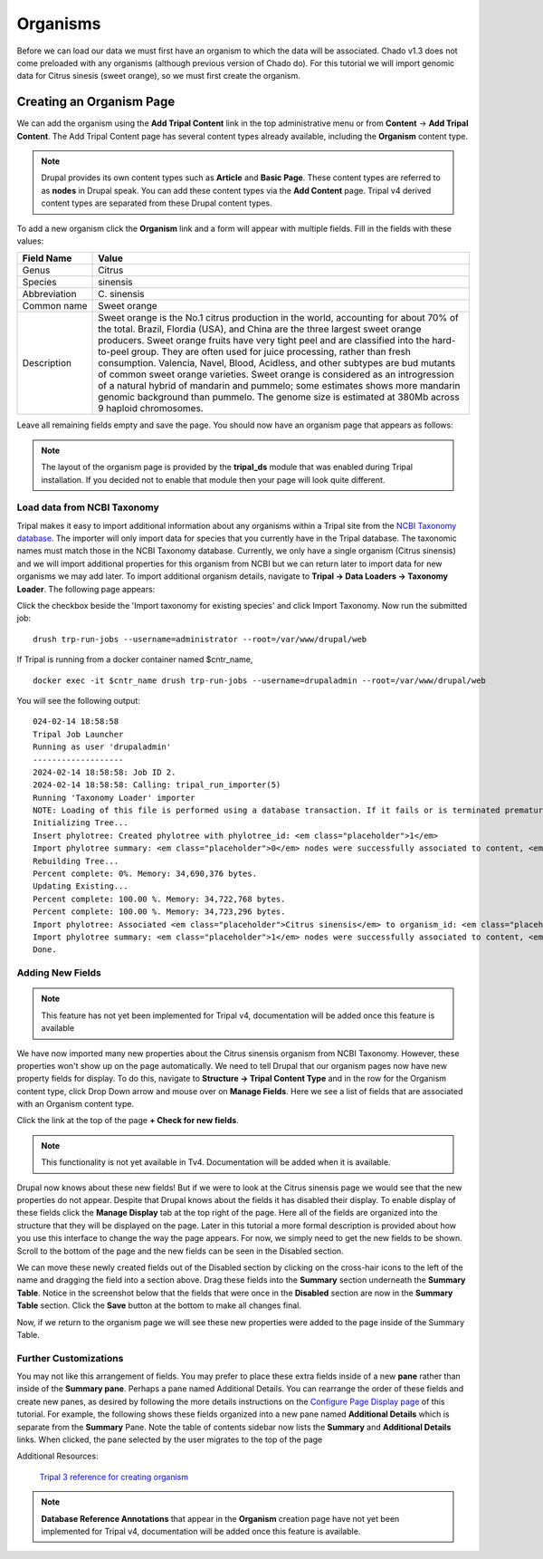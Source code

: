 Organisms
=========

Before we can load our data we must first have an organism to which the data will be associated. Chado v1.3 does not come preloaded with any organisms (although previous version of Chado do). For this tutorial we will import genomic data for Citrus sinesis (sweet orange), so we must first create the organism.

Creating an Organism Page
~~~~~~~~~~~~~~~~~~~~~~~~~

We can add the organism using the **Add Tripal Content** link in the top administrative menu or from **Content** -> **Add Tripal Content**. The Add Tripal Content page has several content types already available, including the **Organism** content type.


.. note::

 Drupal provides its own content types such as **Article** and **Basic Page**. These content types are referred to as **nodes** in Drupal speak. You can add these content types via the **Add Content** page. Tripal v4 derived content types are separated from these Drupal content types.

.. figure:: add_tripal_content.png

To add a new organism click the **Organism** link and a form will appear with multiple fields. Fill in the fields with these values:

.. csv-table::
  :widths: 10,50
  :header: "Field Name", "Value"

  "Genus", "Citrus"
  "Species", "sinensis"
  "Abbreviation", "C\. sinensis"
  "Common name", "Sweet orange"
  "Description",	"Sweet orange is the No.1 citrus production in the world, accounting for about 70% of the total. Brazil, Flordia (USA), and China are the three largest sweet orange producers. Sweet orange fruits have very tight peel and are classified into the hard-to-peel group. They are often used for juice processing, rather than fresh consumption. Valencia, Navel, Blood, Acidless, and other subtypes are bud mutants of common sweet orange varieties. Sweet orange is considered as an introgression of a natural hybrid of mandarin and pummelo; some estimates shows more mandarin genomic background than pummelo. The genome size is estimated at 380Mb across 9 haploid chromosomes."

Leave all remaining fields empty and save the page. You should now have an organism page that appears as follows:

.. figure:: organism_view.png

.. note::

  The layout of the organism page is provided by the **tripal_ds** module that was enabled during Tripal installation.  If you decided not to enable that module then your page will look quite different.

Load data from NCBI Taxonomy
----------------------------
Tripal makes it easy to import additional information about any organisms within a Tripal site from the `NCBI Taxonomy database <https://www.ncbi.nlm.nih.gov/taxonomy>`_.  The importer will only import data for species that you currently have in the Tripal database.  The taxonomic names must match those in the NCBI Taxonomy database.  Currently, we only have a single organism (Citrus sinensis) and we will import additional properties for this organism from NCBI but we can return later to import data for new organisms we may add later.  To import additional organism details, navigate to **Tripal → Data Loaders → Taxonomy Loader**.  The following page appears:

.. image:: organisms.taxonomy_loader.png

Click the checkbox beside the 'Import taxonomy for existing species' and click Import Taxonomy.  Now run the submitted job:

::

  drush trp-run-jobs --username=administrator --root=/var/www/drupal/web

If Tripal is running from a docker container named $cntr_name,

::

  docker exec -it $cntr_name drush trp-run-jobs --username=drupaladmin --root=/var/www/drupal/web


You will see the following output:

::

  024-02-14 18:58:58
  Tripal Job Launcher
  Running as user 'drupaladmin'
  -------------------
  2024-02-14 18:58:58: Job ID 2.
  2024-02-14 18:58:58: Calling: tripal_run_importer(5)
  Running 'Taxonomy Loader' importer
  NOTE: Loading of this file is performed using a database transaction. If it fails or is terminated prematurely then all insertions and updates are rolled back and will not be found in the database
  Initializing Tree...
  Insert phylotree: Created phylotree with phylotree_id: <em class="placeholder">1</em>
  Import phylotree summary: <em class="placeholder">0</em> nodes were successfully associated to content, <em class="placeholder">0</em> nodes could not be associated
  Rebuilding Tree...
  Percent complete: 0%. Memory: 34,690,376 bytes.
  Updating Existing...
  Percent complete: 100.00 %. Memory: 34,722,768 bytes.
  Percent complete: 100.00 %. Memory: 34,723,296 bytes.
  Import phylotree: Associated <em class="placeholder">Citrus sinensis</em> to organism_id: <em class="placeholder">1</em>
  Import phylotree summary: <em class="placeholder">1</em> nodes were successfully associated to content, <em class="placeholder">0</em> nodes could not be associated
  Done.


Adding New Fields
-----------------

.. note::
  This feature has not yet been implemented for Tripal v4, documentation will be added once this feature is available    


We have now imported many new properties about the Citrus sinensis organism from NCBI Taxonomy.  However, these properties won't show up on the page automatically.  We need to tell Drupal that our organism pages now have new property fields for display.   
To do this, navigate to **Structure → Tripal Content Type** and in the row for the Organism content type, click Drop Down arrow and mouse over on **Manage Fields**. Here we see a list of fields that are associated with an Organism content type. 

.. image:: organisms.check_new_fields1.png

Click the link at the top of the page **+ Check for new fields**. 

.. note::

  This functionality is not yet available in Tv4. Documentation  will be added when it is available.

Drupal now knows about these new fields! But if we were to look at the Citrus sinensis page we would see that the new properties do not appear. Despite that Drupal knows about the fields it has disabled their display. To enable display of these fields click the **Manage Display** tab at the top right of the page. Here all of the fields are organized into the structure that they will be displayed on the page. Later in this tutorial a more formal description is provided about how you use this interface to change the way the page appears. For now, we simply need to get the new fields to be shown. Scroll to the bottom of the page and the new fields can be seen in the Disabled section.


.. image:: organisms.new_fields_manage_display.png


We can move these newly created fields out of the Disabled section by clicking on the cross-hair icons to the left of the name and dragging the field into a section above.   Drag these fields into the **Summary** section underneath the **Summary Table**.  Notice in the screenshot below that the fields that were once in the **Disabled** section are now in the **Summary Table** section.  Click the **Save** button at the bottom to make all changes final.

Now, if we return to the organism page we will see these new properties were added to the page inside of the Summary Table.

Further Customizations
----------------------

You may not like this arrangement of fields.  You may prefer to place these extra fields inside of a new **pane** rather than inside of the **Summary pane**.  Perhaps a pane named Additional Details.  You can rearrange the order of these fields and create new panes, as desired by following the more details instructions on the `Configure Page Display page <../configuring_page_display>`_ of this tutorial.  For example, the following shows these fields organized into a new pane named **Additional Details** which is separate from the **Summary** Pane.  Note the table of contents sidebar now lists the **Summary** and **Additional Details** links.  When clicked, the pane selected by the user migrates to the top of the page

Additional Resources:

 `Tripal 3 reference for creating organism <https://tripal.readthedocs.io/en/latest/user_guide/example_genomics/organisms.html>`_

.. note::

  **Database Reference Annotations** that appear in the **Organism** creation page have not yet been implemented for Tripal v4, documentation will be added once this feature is available.    
